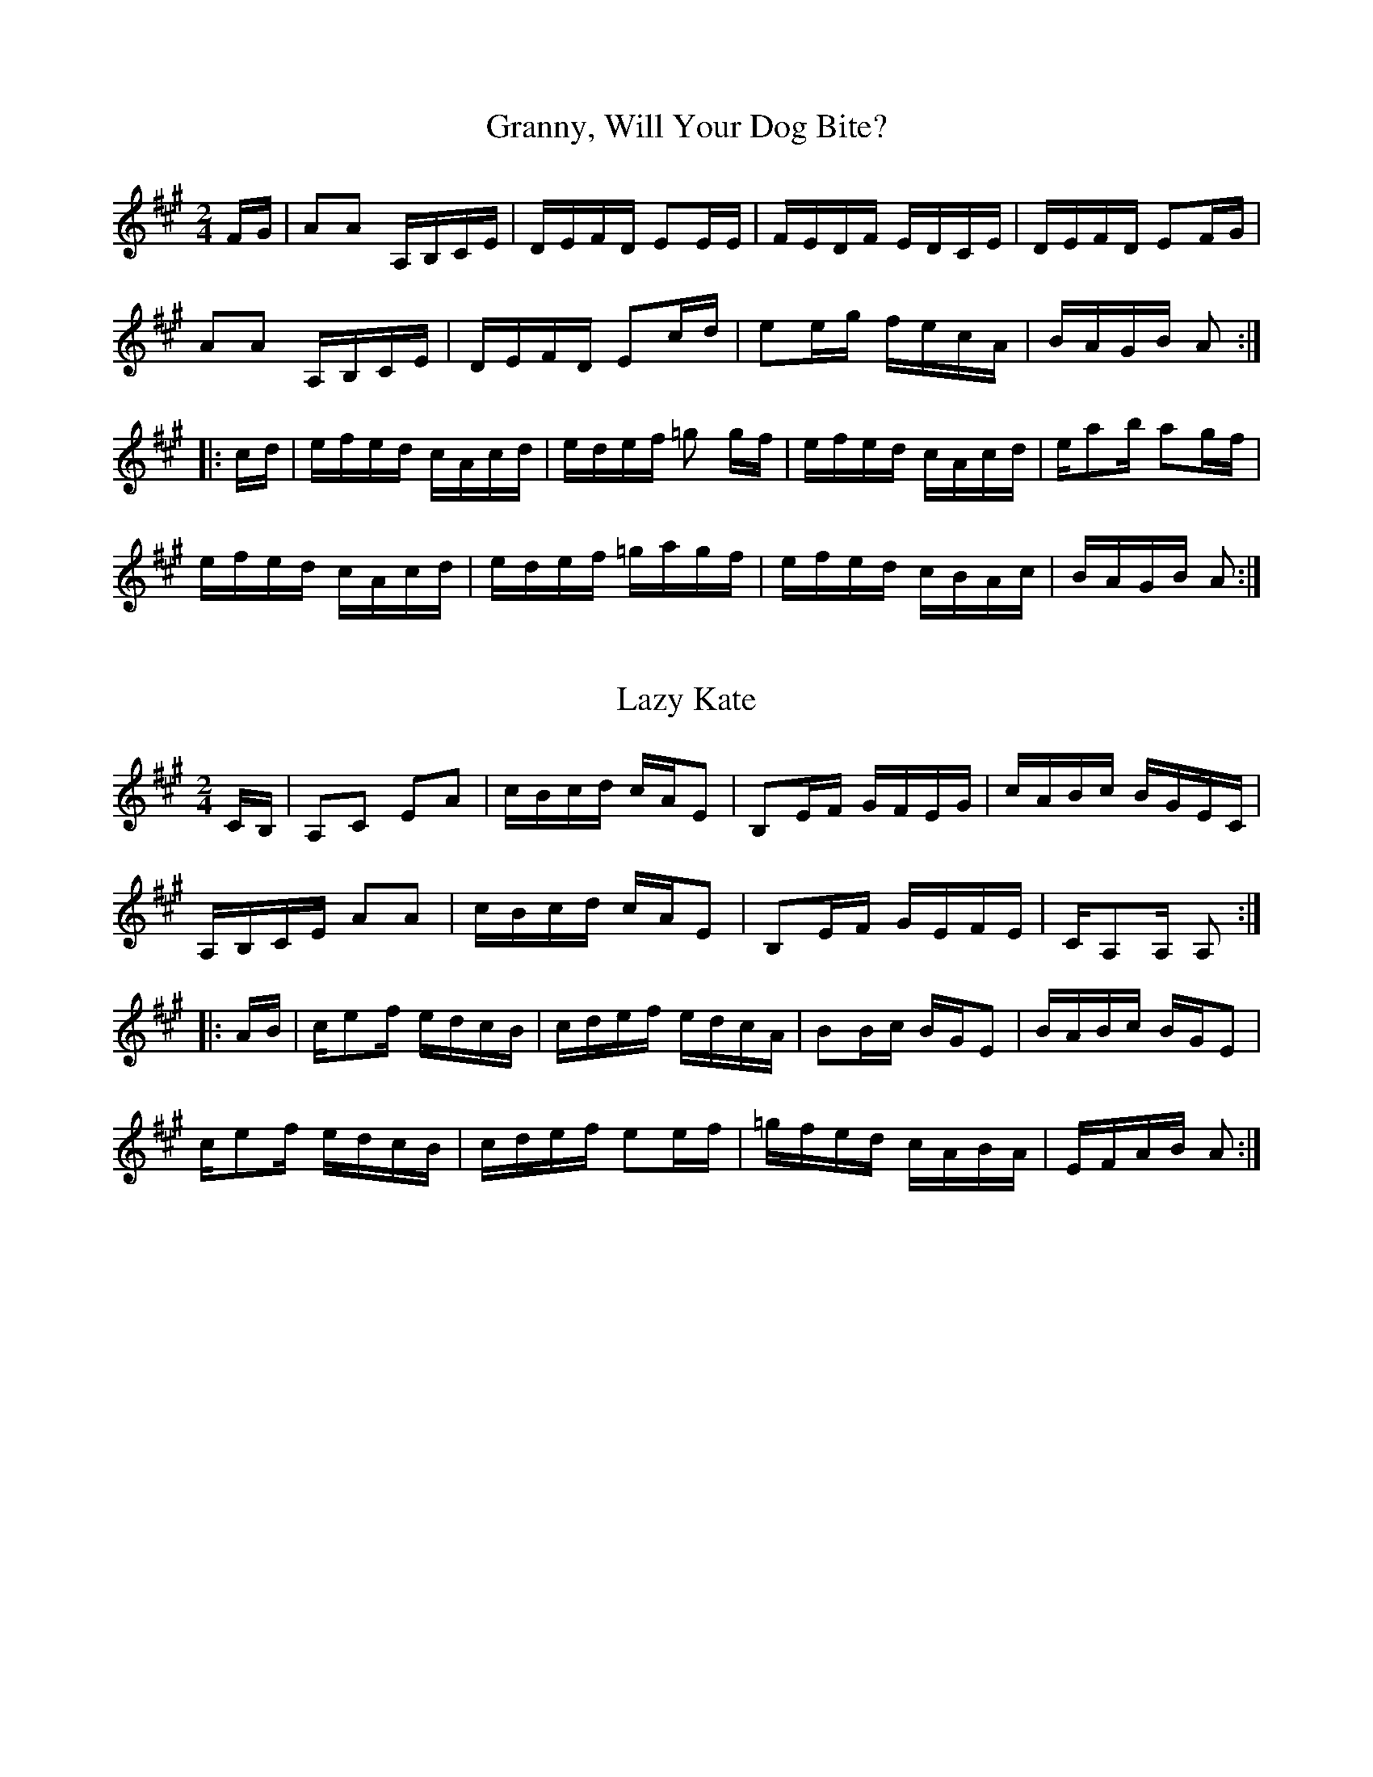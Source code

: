 X:1
T:Granny, Will Your Dog Bite?
M:2/4
L:1/16
Z:jason
B:From playing of Bob Walters
K:A
FG | A2A2 A,B,CE | DEFD E2EE | FEDF EDCE | DEFD E2FG |
A2A2 A,B,CE | DEFD E2cd | e2eg fecA | BAGB A2 :|
|:cd | efed cAcd | edef =g2 gf | efed cAcd | ea2b a2gf |
efed cAcd | edef =gagf | efed cBAc | BAGB A2:|

X:2
T:Lazy Kate
M:2/4
L:1/16
Z:jason
B:From the playing of Bob Walters, 1950
K:A
CB, | A,2C2 E2A2 | cBcd cAE2 | B,2EF GFEG | cABc BGEC |
A,B,CE A2A2 | cBcd cAE2 | B,2EF GEFE | CA,2A, A,2 :|
|: AB | ce2f edcB | cdef edcA | B2Bc BGE2 | BABc BGE2 |
ce2f edcB | cdef e2ef | =gfed cABA | EFAB A2 :|

X:3
T:Frisky Jim
M:2/4
L:1/16
Z:jason
B: From Bob Walters, 1949
K:A
A,A, | A,B,CB, C2E2 | A2cA BAFD | E2FG ABce | afed cAEC |
A,B,CB, C2E2 | A2cA BAFD | E2FG ABce | afec A2 :|
|: (3(efg) | a2ab afea | fecA BAFA | agab afea | fb2b b2(3(efg) |
a2ab afea | fecA BAFD | E2FG ABce | afec A2 :|

X:4
T:Lady on the Green
M:2/4
L:1/16
Z:jason
B: Bob walters, 1950
K:A
[AF][AG] | [A2A2][A2A2] [A,2E2][A,2E2] | CDEC [A,2E2][A,2E2] | [B,2D2][B,2D2] [D2D2][D2D2] | CDEC [A,2E2][A,2E2] |
[A2A2][A2A2] [A,2E2][A,2E2] | CDEC [A,2E2][A,2E2] | ABcd efed | cABA [ec][eA][e2A2] :|
|: [ec][e2e2]f [e2e2]cd | efed cAcA | Bd2e d2Bc | dedB GABG |
ABcd ea2b | afec d2ed | cBAc BAGB | A2Ac A2z2 :|

X:5
T:Wake Up Susan
M:2/4
L:1/16
Z:jason
K:A
(3efg | a2A2 ABcA | E2A2 ABcA | d2B2 BcBA | GABc defg |
a2A2 ABcA | E2A2 ABcA | dcde fgaf | edcB A2 :|
|:A,A, | A,2E2 C2E2 | A,2Ac BAFD | E2B2 G2B2 | e2eg fecA |
A,2E2 C2E2 | A2Ac BAFD | E2B2 G2 ef | gefg a2 :|

X:6
T:Brilliancy
M:2/4
L:1/16
Z:jason
B: Red Williams, 1952
K:A
(3efg | a2e2 fgaf | edcA BAFD | E2C2 EFAB | cBAc B2(3efg |
a2e2 fgaf | edcA BAFD | E2F2 Acfc | ecBc A2 :|
|: EF | A2cA G2BG | FEFG AGFE | D2FD C2EC | B,A,B,C DCB,D |
CA,CE A2cA | EGBc dBcB | ABce fgaf | edcB A2 :|

X:7
T:The Scolding Wife
M:2/4
L:1/16
Z:jason
B:Playing of Bob Walters, 1954
K:A
AB | [c3e3][ec] [ec][eB][eA][eB] | [e2c2][e2c2] [e2B2][e2A2] | [e3c3][eB] [eA][eB][eA]F | [A2E2][A2E2] [A2F2][A2A2] |
[e3c3][ec] [ec][eB][eA][eB] | [e2c2][e2c2] [e2B2][e2A2] | [e3c3][eB] [eA]BAF | [A2E2][A2E2] [A2F2][A2A2] :|
|: [E2C2][E2C2] E2CB, | [EA,][EB,][EC][EA,] B,2A,B, | C2C2 [E2C2]FG | AFED [EC][EA,][EA,][EA,] |
[E2C2][E2C2] E2CB, | [EA,][EB,][EC][EA,] B,2A,B, | C2C2 [E2C2]FG | AFED [EC][EA,][E2A,2] :|

X:8
T:Sally in the Garden, Assisting Sam
M:2/4
L:1/16
Z:jason
B: From Uncle William Raines
K:A
cB | A2B2 =c2d2 | e2a2 e2ed | =c2A2 ABcA | BGEG BGEG |
A2B2 =c2d2 | e2a2 e2d2 | =c2A2 ABA=G | E2A2 A2 z2 :|
|: ABA=G E2AB | =c2B2 c2B2 | ABA=G E2=GA | B2BA BA=G2 |
ABA=G E2AB | =c2cB c2d2 | e2A2 ABA=G | E2A2 A2z2 :|

X:9
T:Bear Creek Hop
M:2/4
L:1/16
Z:jason
B: Junior Daugherty, 1949
K:A
(3(efg) |: [a2A2][g2A2] [f2A2][e2A2] | efed [e2c2][e2A2] | efed [e2c2][e2B2] | efed [e2c2][e2A2] | 
[a2A2][g2A2] [f2A2][e2A2] | efed cBAB | cde2 f2g2 | [A6a6] z2 :|
|: "+"[e2A2][e2A2] "+"[e2A2][e2A2] | "+"[e2A2][e2A2] [e2c2][e2A2] | "+"[e2A2][e2A2] [f2d2][e2A2] | "+"[e2A2][e2A2] [e2c2][e2A2] |
"+"[e2A2][e2A2]"+"[e2A2][e2A2] | "+"[e2A2][e2A2] [e2c2][e2A2] | [ec][ed][e2e2] [f2A2][g2A2] | [a2A2][aA][bA] [a2A2]z2 :|

X:10
T:The Cat Came Back
M:2/4
L:1/16
Z:jason
B:Occasionally played by Missouri fiddlers of the 1930s, but rarely today
K:A
fg | abaf e2c2 | agae f2e2 | abaf e2ae | gabg aefg |
abaf e2c2 | agae f2e2 | abaf e2a2 | gabg a2 :|
|: cd | e2!2!a2 agab | [c'2A2][c'A][bA] [c'2A2][c'A][bA] | c'2c'b c'bag | e6 cB |
c2f2- fecB | [e4c4] [e4e4] | [e3c3][eB] [ec][eA][eB][eB] | [e6A6] :|
|: EF | A2A2 cdec | d2c2 edcB | A2A2 ce2c | dcBA EGBG |
A2AB cdec | dcde f2e2 | fefg afed | [ec][eA][eB][ee] [e2A2] :|

X:11
T:Little White Lies
M:2/4
L:1/16
Z:jason
B:Casey Jones, 1951
K:A
cd | ea2b a2ef | =gfga bgag | ea2b a2ef | gedB A2A2 |
ea2b a2ef | =gfga bgag | ea2b a2ef | gedc A2 :|
|: cd | e2ec ABcB | cBAF E2cd | e2ec ABcA | BAGB A2A2 |
e2ec ABcB | cBAF E2E2 | EA2A ABcB | cBAG A2:|

X:12
T:Jack Danielson's Reel
M:2/4
L:1/16
Z:jason
B:Bob Walters, 1949
K:A
FG | A2GB A2GA | BAGB AcBA | GABc defg | agaf edcB |
A2GB A2GA | BAGB AcBA | GABc defg | a2A2 A2 :|
|: AA | c'eae c'eae | c'ec'e c'eae | d'ebe d'ebe | d'ed'e d'ebe |
c'eae c'eae | c'ec'e c'eae |eagf edcB | Aceg a2 :|
|: AA | Acea c'aec | Acea c'aec | Bege befg | agfe dcBG |
Acea c'aec | Acea c'aec | Bege befg | a2(3(bag) a2 :|

X:13
T:Parody
M:2/4
L:1/16
Z:jason
B: Bill Stroll, 1950
N: Often substituted when "Devil's Dream" was requested.
K:A
AB | cBAc fe2B | cBAc fe2c | dcBc defg | agfe dcBA |
cBAc fe2B | cBAc fe2c | dcBc defg | agbg a2 :|
|: !2!a!3!b | !4!c'eac' begb | agaf ecea | geBc defg | abaf edce |
!4!c'eac' begb | agaf ecea | geBc dcBG | AcBG A2 :|

X:14
T:Coming Down From Denver
M:2/4
L:1/16
Z:jason
B:Bob Walters, 1950
N: Modification of Lardner's Reel, pre-1864
K:A
EF | A2Ac BAGB | Aceg a2ga | bgeg aecA | dcBA GBEG |
A2Ac BAGB | Aceg a2ga | bgeg aecA | dcBG A2 :|
|: A,2 | A,ECE A,ECE | A,B,CE ABcA | EBGB EBGB | EFGB egbg |
agae faec | defg a2ga | bgeg aecA | dcBG A2 :|

X:15
T:Gray Eagle
M:2/4
L:1/16
Z:jason
B: Floyd Smith, 1952
N: An extension of an earlier 2-part tune of the same name.  Also "Forked Deer".
K:A
cB | A2AF ECEF | A2Ac BAcB | A2AF ECEF | ABcA B2cB |
A2AF ECEF | A2Ac BAcd | ecea faed | cABc A2 :| 
|: af | ecAc ecfc | ecAc e2af | ecAc ecfc | ecAc BGEG |
ABcd ecfc | ecfc e2fg | agae faed | cABG A2 :|
|: eg | a2ab a2e!1!g | !2!agab c'ae!3!a | fefg fecf | ecAc BAef |
 a2ab a2e!1!g | !2!agab c'ae!1!a | e'aea fgaf | ecBG A2 :|

X:16
T:Johnny, Bring the Jug Around the Hill
M:2/4
L:1/16
Z:jason
B: Bob Walters, 1950
K:A
Ac | efec BAcd | ecBA c2cd | efec BAcd | ecBc A2Ac |
efec BAcd | ecBA c2cd | efec BAcd | ecBc [e2A2][e2A2] ||
[E2A,2][A2E2] [c3e3]B | [e2A2][eB][eA] cBAF | [A2E2][e2A2] BAcB | AcBA [AF][AD][A2E2] |
[e3A3][eA] BAcB | AcBA cBcd | efec BAcd | ecBc [e2A2][e2A2] ||
[f2A2][a2A2] [a3A3][aA] | [b2A2][a2A2] [aA][bA][aA][eA] | [f2A2][a2A2] [aA][bA][aA][fA] | [e2e2][ec][eB] [ec][eB][e2A2] |
[f2A2][a2A2] [a3A3][aA] | [b2A2][a2A2] [aA][bA][aA][eA] | [f2A2][a2A2] [aA][bA][aA][fA] | [e2e2][e2c2] [e2e2] :|

X:17
T:Down Home Rag
M:2/4
L:1/16
Z:jason
B: Tom and Eva on KFEQ, St. Joe, Missouri
K:A
E2 | [Ae][Be][ce][Ae] [Be][ce][Ae][Be] | [ec][eA][eB][e-c-] [ec][eB][ec][eB] | [eA][eB][ec][eA] [eB][ec][eA][eB] | [ec][eA][ec][eA] [e3B3][eB] |
[eA][eB][ec][eA] [eB][ec][eA][eB] | [e4-=c4-][e2c2][e2B2] | A2 af e[ec][eA][eB] | [ec][eA][eB][ec] [e2A2] :|
|: FG | [e2A2]ae fece | aefa fecB | [e2A2]ae fecd | ecAc BGEG |
[e2A2]ae fece | aefa fece | aefa fecd | ecBc A2 :|

X:18
T:Money Musk
M:2/4
L:1/16
Z:jason
B: Bob Walters, 1954
N: An old tune, rarely played by traditional fiddlers in the 1940s-60s
K:A
cd | eAcA eAdf | eAcA Bcdf | eAcA eaga | fdBe cAcd |
eAcA eAdf | eAcA Bcdf | eAcd eafd | BecA A2 :|
|: (3(efg) | a2ga faeg | aefe cAce | a2ga fefg | afed cAce |
a2ga faeg | aefe cAce | a2ga fefg | afec A2 :|
|: !1!a2 | !1!a!3!c'ea c'eac' | !2!bd'eb d'ebd' | ac'ea c'eac' | bd'eb a2ae |
ac'ea c'eac' | bd'eb d'ebd' | ac'ea c'eac' | bd'eb a2 :|

X:19
T:Boys Around the World
M:2/4
L:1/16
Z:jason
B: Bob Walters, 1950
N: Similar to "Sally Lost Her Slipper"
K:A
cd | e2ea c2ce | A2Ac E2Bc | d2c2 B2G2 | A2Ac E2 cd |
e2ea c2ce | A2Ac E2Bc | d2c2 B2G2| A6 :|
|: (3(fgf) | e2c2 a2e2 | !4!c'2!3!a2 e3c | d2B2 b2g2 | aafa e2af |
e2c2 a2e2 | !4!c'2!3!a2 e3c | d2B2 b2g2 | a3b a2 :|

X:20
T:Red Bird Reel
M:2/4
L:1/16
Z:jason
B: Bob Walters, 1950
K:A
a2 | (3(agf)ed [e2c2][e2c2] | (3(agf)e2 [a2A2][a2A2] | (3(agf)ed [e2c2][e2c2] | BAGB [e2A2][e2A2] |
(3(agf)ed [e2c2][e2c2] | (3(agf)e2 [a2A2][a2A2] | (3(agf)ed c2cA | BABc [e2A2] :|
|: E2 | [AE][e2A2][eA] [e2c2][ec][eA] | BABA [e2c2][e2c2] | [AE][e2A2][eA] [e2c2][e2c2] | BABc [e2A2][e2A2] |
[AE][e2A2][eA] [e2c2][ec][eA] | BABA [e2c2]cd | eagf edcA | BAGB [e2A2] :|

X:21
T:The Unfortunate Dog
T:(Dog S___ A Rye Straw)
M:2/4
L:1/16
Z:jason
B: Bob Walters, 1950
K:A
"The dog suffering . . . "[AA][AF] |:[A2E2][AE][AA] [A2F2][AF][AA] | [A2E2][AA][AE] [AF][AE][AD][AF] | [A2E2][AA]A [A2F2]A2 | ABdf edcA |
[A2E2][AE][AA] [A2F2][AF][AA] | [A2E2][AA][AE] [AF][AE][AD][AF] | [A2E2][AA]A [A2F2][A2] | dfed [ec][eA][e2A2] ||
"The dog howling as he strains . . ."c[e2e2]f e2c2 | d2e2 fdfd | [e2e2]ef e2ef | =gfed [ec][eA][e2A2] |
c[e2e2]f e2c2 | d2e2 fefg | abaf =gfec | dfed [ec][eA][e2A2] ||
"The dog running from the fruits of his la/bor"[E2A,2][E2A,2] [c2E2][c2E2] | [E2A,2][E2A,2][c3E3][cE] | [E2A,2][E2A,2] [c2E2][c2E2] | dfed cAEC |
[E2A,2][E2A,2] [c2E2][c2E2] | [E2A,2][E2A,2][c3E3][cE] | [E2A,2][E2A,2] [c2E2][c2E2] | dfed cBAF :|

X:22
T:Purcell's Reel
M:2/4
L:1/16
Z:jason
B: Bob Walters, 1950
K:A
EE | AECA, DCB,A, | CEA2 A2cA | BEcE dEcE | BAGF E2FG |
AECA, DCB,A, | CEA2 A2cB | Aceg aecA | EA2A/A/ A2 :|
|:cd | ea2g abae | gb2b/b/ b2b2- | bege begf | egab a2eg |
agbg agfe | feaf edcB | Aceg aecA | [AE]A2A/A/ A2 :|

X:23
T:Duncan's Reel
M:2/4
L:1/16
Z:jason
B: Bob Walters, 1956
K:A
(3(efg) | a2gb a2ea | fedf edcA | BAGA Bcde | faec defg |
a2gb a2ea | fedf edcA | BAGA BdcB | AcBG A2 :|
|: AB | cAEA cAEA | dfed cBAc | BGEG BGEG | Bcdf edcB | 
cAEA cAEA | dfed cBAc | BAGA BdcB | AcBG A2 :|

X:24
T:Sleepy Fox
M:2/4
L:1/16
Z:jason
B: Bob Walters, 1961
K:A
A,A, | A,2 AB cBAc | faea fecA | E2GB eagf | efed cde2 |
A,2 AB cBAc | faea fecA | E2GB eagf | edcB A2 :|
|: ee | !2!c'2c'b c'!4!e'!2!c'!4!a | !0!efed ceae | EBGB EBGB | Aceg fece |
!2!c'2c'b c'!4!e'!2!c'!4!a | !0!efed ceae  | E2GB eagf | edcB A2 :|

X:25
T:Green Mountain Hornpipe
M:2/4
L:1/16
Z:jason
B: Bill Driver, 1950
K:A
cd | e2ef edcd | e2a2 e3c | d2dc dcBc | d2f2 edcd |
e2ef edcd | e2a2 e2a2 | g2f2 (3(fgf)ed | cBAB A2 :|
|: (3(aba) | f2d2 fgaf | ecAc [e2e2]e2 | EGBc dcde | (3(fef)ed c2(3(aba) |
f2d2 fgaf | ecAc e2a2 | g2f2 (3(fgf)ed | cBAB A2 :|

X:26
T:Sally Lost Her Slipper
M:2/4
L:1/16
Z: Jason R. Fruit <jasonfruit@gmail.com>
B: Bill Driver, 1948
K:A
cB | Ace!1!g !2!agab | c'2a2 e2c2 | d2f2 b2g2 | abaf edcB |
Ace!1!g !2!agab | c'2a2 e2c2 | d2f2 b2g2 | abag a2 :|
|:cd | efed [e2c2][e2c2] | ABAF [B2E2][B2E2] | [B2G2]Bc BGEF | G2B2 [e2c2][e2e2] |
[e4e4] [e3c3][eB] | [ec]BAF [B2E2][B2E2] | [B2G2]Bc B2G2 | [A2A2][AA][AA] [A2] :|

X:27
T:Cotton Eyed Joe
M:2/4
L:1/16
Z: Jason R. Fruit <jasonfruit@gmail.com>
K:A
EF | A2Ac BAFG | AGAB c2cB | A2Ac BAFG | ABAF E2EF |
A2Ac BAFG | AGAB c2cd | efec BAFG | ABAF E2 :|
|: cB | ABcd ecec | f2e2 a4 | fecA BAFG | ABAF E2E2 |
ABcd ecec | f2e2 a4 | fecA BAFG | ABAF E2 :|

X:28
T:Salt River Reel
M:2/4
L:1/16
Z: Jason R. Fruit <Jason R. Fruit@gmail.com>
K:A
cB|  A2EA e4 & x4 cBcB | A2af edcB | AEAB cBAc | BGEG BdcB |
A2AB e4 & x4 cBcB | A2af edcB | AEAB cABA | FGAB A2 :|
|: ag | f2fe fgae | [fA][eA][ec]2 [ee]3[ec] | [eB]2[eA][eB] e4 & x4 cBAB | e4 e4 & BcAc B2A2 |
f2fe fgae | [fA][eA][ec]2 [ee]3[ec] | [e2B2][eA][eB] e4 & x4 cABA | FGAB A2 :|

X:29
T:Paddy on the Turnpike
M:2/4
L:1/16
Z: Jason R. Fruit <Jason R. Fruit@big-mac>
R: breakdown
K:A
AF | E2A2 A2AB | cABA cBAF | DF=GF G2GA | BcdB cBAF |
EFAB cde=g | fedf e2ed | cBAc BAGB | A2Ac A2 & A2AA A2 :|
|: cd | egab a2gf | eceg aecA | =GABd ef=ge | fedf e2cB |
AEAc ef=ge | fedf e2ed | cBAc BAGB | A2Ac A2 & A2AA A2 :|

X:30
T:Last Night in Leadville
M:2/4
L:1/16
Z: Jason R. Fruit <Jason R. Fruit@big-mac>
R: breakdown
K:A
cA | E2Ac BAaf | ecdB cAFG | A2Ac BAaf | ecAc BGEG |
A2Ac BAaf | ecdB cAFG | A2Ac BAaf | ecBc A2 :|
(3(efg) | a2ab aece | dBcA BAFA | agab ae!2!ab | c'abc' a2ab |
c'aba faec | dBcA BAFA | EFAc BAaf | ecBc A2 :|

X:31
T:The Dusty Miller
M:2/4
L:1/16
Z: Jason R. Fruit <Jason R. Fruit@big-mac>
R: breakdown
K:A
CB, |: A,2A,G, A,B,CD | EF=GE FEDB, | A,2A,G, A,B,CD | EGBd [ec][eA][eA]2 |
A,2A,G, A,B,CD | EFED E2FG | AB=cA BAFD | EFAB A2 ||
cd | ea2b a2af | edef =gfgf | ea2b aecA | EGBe [ec][eA][eA]2 |
ea2b a2af | ecef =gfga | b=gaf gecd | efed [ec][eA][eA]2 :|

X:32
T:Pacific Slope
M:2/4
L:1/16
Z: Jason R. Fruit <Jason R. Fruit@big-mac>
R: breakdown
K:A
EF | A2cB Aceg | agbg aece | fdBG EGBd | cABA GEFG |
A2cB Aceg | agbg aece | fdBG EGBd | cABG A2 :|
|:cd | e2ae cdec | d2b2 B2be | !1!g!3!beb gbeb | ac'ec' ac'e!4!c' |
!4!e'2!2!c'2 !3!a2e2 | fedf edcA | Begf edcB | Aaec A2 :|

X:33
T:Tom and Jerry
M:2/4
L:1/16
Z: Jason R. Fruit <Jason R. Fruit@big-mac>
K:A
R: breakdown
AB | [ec][ee]2[ec] [eB]2[ec][eB] | [eA][eB][ec][eA] [eB]2[ec][eB] | Aceg a2ea | fedf edcB |
[eA]2[ec][eA] [eB]2[ec][eB] | [eA][eB][ec][eA] [eB]2[ec][eB] | Aceg afed | [ec][eA][eB][ec] [eA]2 :|
|: CC | [EC]2[AE][AE] [EC]2[AE][AE]  | [FD]2[AF][AF] [FD]2[AF][AF] | [AE]2[AE][AF] [eA]2[eA][eB] | [ec][eA][eB][ec] AFED |
[EC][EC][AE][AE] [EC][EC][AE][AE] | [FD][FD][AF][AF] [FD][FD][AF][AF] | [AE]2[AE][AF] [eA]2[eA][eB] | [ec][eA][eB][ec] [eA]2 :|

X:34
T:Bill Cheatum
M:2/4
L:1/16
Z: Jason R. Fruit <Jason R. Fruit@big-mac>
R: breakdown
K:A
E2 | EFAB c2c2 | cBAc BAFD | DFAc d2de | fedf edcA |
EFAB c2cB | ABcA BAFA | dcde fgaf | edcB A2 :|
|: af | ecea fedf | eceg abaf | ecea fedf | ecAc BGEG |
Acea fece | fefg aefg | agae faed | cABc A2 :|

X:35
T:Breakdown
T:The Nigger Tune
M:2/4
L:1/16
Z: Jason R. Fruit <Jason R. Fruit@big-mac>
R: breakdown
N: From the playing of Bill Driver.  Has a piano accompaniment in Christeson.
K:A
AF | EFAB [ec]2[eB]2 | Aceg a2ga | b2fg aecA| dcBA cABA |
EFAB [ec]2[eB]2 | Aceg a2gf | efga befg | a2ab a2 :|
|: cd | ecac ecac | ecac fcec | fBgB fBgB | fBgB fcec |
ecac ecac | ecac fcec | efga befg | a2ab a2 :|

X:36
T:Breakdown
M:2/4
L:1/16
Z: Jason R. Fruit <Jason R. Fruit@big-mac>
N: From playing of Bob Walters.  Good tune.
K:A
ab | c'ac'a baba | c'ac'a e2ab | c'ac'a bc'bg | a2c'a e2ab |
c'ac'a baba | c'ac'a e2ab | c'ac'a egbg | a3a a2 z2 |
(3(fgf)ec A4 | fefg a2a2 | (3(fgf)ec ABcA | BAGB A2A2 |
(3(fgf)ec A4 | fefg a2ae | fgae fecA | BAGB A2A2 |
A,2CE A2Ac | BAGB ABc2 | A,2CE ABcA | BAGF EDCB, |
A,2CE A2Ac | BAGB ABcA | A,2CE ABcA | BAGB A2 :|

X:37
T:Breakdown
M:2/4
L:1/16
Z: Jason R. Fruit <Jason R. Fruit@big-mac>
K:A
(3(efg) | a2g2 a2e2 | fedf edcA | E2B2 G2B2 | eagf edce |
a2g2 a2e2 | fedf edcA| E2B2 G2B2 | A2AA A2 & A2AG A2 :|
|: AF | E2A2 cBcd | e2ef edcA | E2B2 G2B2 | eagf edcB |
E2A2 cBAc | e2ef edcA | E2B2 G2B2 | A2AA A2 & A2AG A2:|

X:38
T:Breakdown
M:2/4
L:1/16
Z: Jason R. Fruit <Jason R. Fruit@big-mac>
N: Bill Driver's playing. A favorite of his for dances.
K:A
A,A, | [EA,]2[AE]2 [EC]2[AE]2 | A2AA e4 & A2AA ABcA | [BE]2[eB]2 [BG]2[eB]2 | [ee]2eg fecA |
[EA,]2[AE]2 [EC]2[AE]2 | A2AA e4 & A2AA cAcA | [BE]2[eB]2 [BG]2[eB]2 | [eA]2[eA][ec] [eA]2 :|
|: cd | egab a2af | efae fecA | B2gf g2(3(fgf) | efge fecd |
egab a3f | efag fecA | B2g2 gfed | cABG A2 :|

X:39
T:Breakdown
M:2/4
L:1/16
Z: Jason R. Fruit <Jason R. Fruit@big-mac>
N: From Vee Latty, who called it "Old Joe Clark"
K:a
AB | c2e2 e2e2 | fefg fecB | ce2f e2ef | gefg e2 AB |
c2e2 e2ef | afea fecB | ABcA BAFD | EFAB [eA]2 :|
|: CB, | A,2A,2 C2E2 | ABcA BAFA | ce2f e2ef | gefg e4 |
A,2A,2 C2E2 | ABcA BAFG | ABcA BAFD | [AE][AF][eA][eB] [eA]2 :|